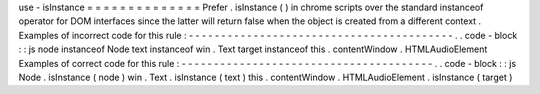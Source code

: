 use
-
isInstance
=
=
=
=
=
=
=
=
=
=
=
=
=
=
Prefer
.
isInstance
(
)
in
chrome
scripts
over
the
standard
instanceof
operator
for
DOM
interfaces
since
the
latter
will
return
false
when
the
object
is
created
from
a
different
context
.
Examples
of
incorrect
code
for
this
rule
:
-
-
-
-
-
-
-
-
-
-
-
-
-
-
-
-
-
-
-
-
-
-
-
-
-
-
-
-
-
-
-
-
-
-
-
-
-
-
-
-
-
.
.
code
-
block
:
:
js
node
instanceof
Node
text
instanceof
win
.
Text
target
instanceof
this
.
contentWindow
.
HTMLAudioElement
Examples
of
correct
code
for
this
rule
:
-
-
-
-
-
-
-
-
-
-
-
-
-
-
-
-
-
-
-
-
-
-
-
-
-
-
-
-
-
-
-
-
-
-
-
-
-
-
-
.
.
code
-
block
:
:
js
Node
.
isInstance
(
node
)
win
.
Text
.
isInstance
(
text
)
this
.
contentWindow
.
HTMLAudioElement
.
isInstance
(
target
)

